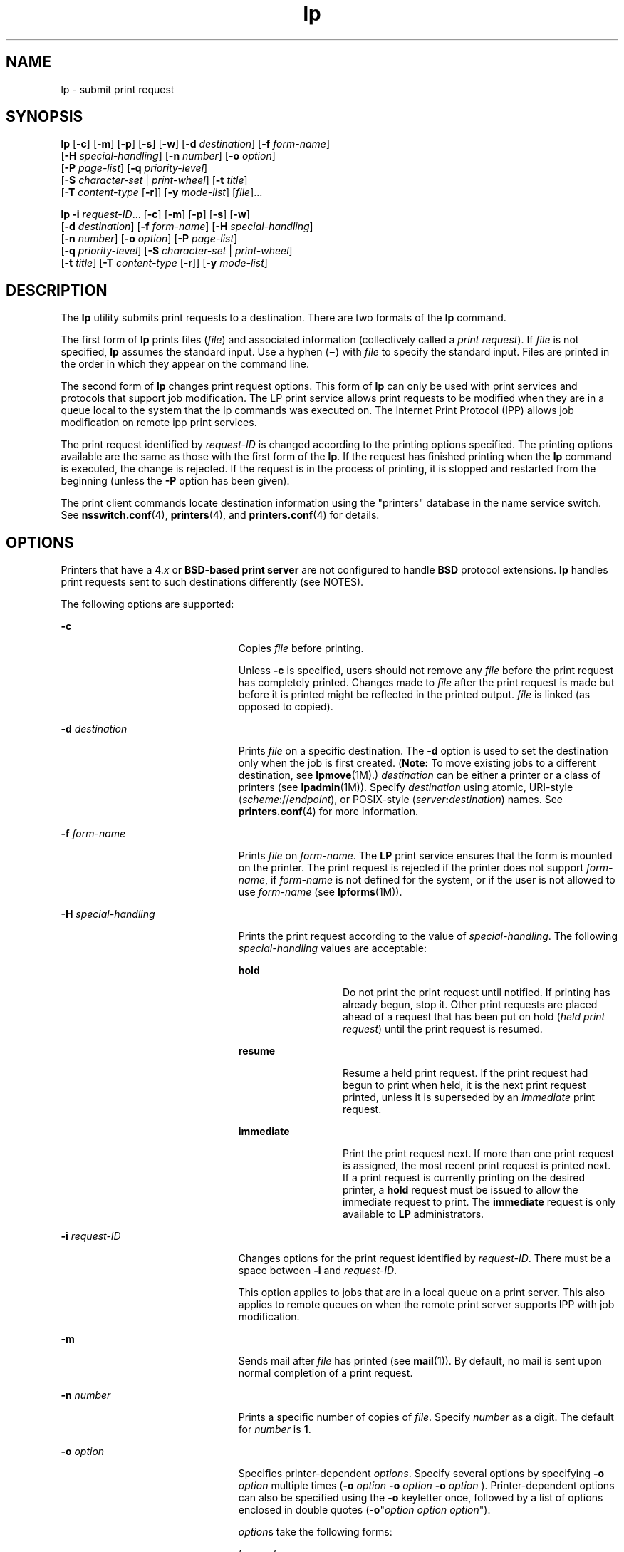 '\" te
.\" Copyright 1989 AT&T
.\" Copyright (c) 2006, Sun Microsystems, Inc. All Rights Reserved
.\" Portions Copyright (c) 1992, X/Open Company Limited All Rights Reserved
.\" Sun Microsystems, Inc. gratefully acknowledges The Open Group for permission to reproduce portions of its copyrighted documentation. Original documentation from The Open Group can be obtained online at 
.\" http://www.opengroup.org/bookstore/.
.\" The Institute of Electrical and Electronics Engineers and The Open Group, have given us permission to reprint portions of their documentation. In the following statement, the phrase "this text" refers to portions of the system documentation. Portions of this text are reprinted and reproduced in electronic form in the Sun OS Reference Manual, from IEEE Std 1003.1, 2004 Edition, Standard for Information Technology -- Portable Operating System Interface (POSIX), The Open Group Base Specifications Issue 6, Copyright (C) 2001-2004 by the Institute of Electrical and Electronics Engineers, Inc and The Open Group. In the event of any discrepancy between these versions and the original IEEE and The Open Group Standard, the original IEEE and The Open Group Standard is the referee document. The original Standard can be obtained online at http://www.opengroup.org/unix/online.html.
.\"  This notice shall appear on any product containing this material.
.\" The contents of this file are subject to the terms of the Common Development and Distribution License (the "License").  You may not use this file except in compliance with the License.
.\" You can obtain a copy of the license at usr/src/OPENSOLARIS.LICENSE or http://www.opensolaris.org/os/licensing.  See the License for the specific language governing permissions and limitations under the License.
.\" When distributing Covered Code, include this CDDL HEADER in each file and include the License file at usr/src/OPENSOLARIS.LICENSE.  If applicable, add the following below this CDDL HEADER, with the fields enclosed by brackets "[]" replaced with your own identifying information: Portions Copyright [yyyy] [name of copyright owner]
.TH lp 1 "31 May 2006" "SunOS 5.11" "User Commands"
.SH NAME
lp \- submit print request
.SH SYNOPSIS
.LP
.nf
\fBlp\fR [\fB-c\fR] [\fB-m\fR] [\fB-p\fR] [\fB-s\fR] [\fB-w\fR] [\fB-d\fR \fIdestination\fR] [\fB-f\fR \fIform-name\fR] 
     [\fB-H\fR \fIspecial-handling\fR] [\fB-n\fR \fInumber\fR] [\fB-o\fR \fIoption\fR] 
     [\fB-P\fR \fIpage-list\fR] [\fB-q\fR \fIpriority-level\fR] 
     [\fB-S\fR \fIcharacter-set\fR | \fIprint-wheel\fR] [\fB-t\fR \fItitle\fR] 
     [\fB-T\fR \fIcontent-type\fR [\fB-r\fR]] [\fB-y\fR \fImode-list\fR] [\fIfile\fR]...
.fi

.LP
.nf
\fBlp\fR \fB-i\fR \fIrequest-ID\fR... [\fB-c\fR] [\fB-m\fR] [\fB-p\fR] [\fB-s\fR] [\fB-w\fR] 
     [\fB-d\fR \fIdestination\fR] [\fB-f\fR \fIform-name\fR] [\fB-H\fR \fIspecial-handling\fR] 
     [\fB-n\fR \fInumber\fR] [\fB-o\fR \fIoption\fR] [\fB-P\fR \fIpage-list\fR] 
     [\fB-q\fR \fIpriority-level\fR] [\fB-S\fR \fIcharacter-set\fR | \fIprint-wheel\fR] 
     [\fB-t\fR \fItitle\fR] [\fB-T\fR \fIcontent-type\fR [\fB-r\fR]] [\fB-y\fR \fImode-list\fR]
.fi

.SH DESCRIPTION
.sp
.LP
The \fBlp\fR utility submits print requests to a destination. There are two formats of the \fBlp\fR command.
.sp
.LP
The first form of \fBlp\fR prints files (\fIfile\fR) and associated information (collectively called a \fIprint request\fR). If \fIfile\fR is not specified, \fBlp\fR assumes the standard input. Use a hyphen (\fB\(mi\fR) with \fIfile\fR to specify the standard input. Files are printed in the order in which they appear on the command line.
.sp
.LP
The second form of \fBlp\fR changes print request options. This form of \fBlp\fR can only be used with print services and protocols that support job modification. The LP print service allows print requests to be modified when they are in a queue local to the system that the lp commands was executed on. The Internet Print Protocol (IPP) allows job modification on remote ipp print services.
.sp
.LP
The print request identified by \fIrequest-ID\fR is changed according to the printing options specified. The printing options available are the same as those with the first form of the \fBlp\fR. If the request has finished printing when the \fBlp\fR command is executed, the change is rejected. If the request is in the process of printing, it is stopped and restarted from the beginning (unless the \fB-P\fR option has been given).
.sp
.LP
The print client commands locate destination information using the "printers" database in the name service switch. See \fBnsswitch.conf\fR(4), \fBprinters\fR(4), and \fBprinters.conf\fR(4) for details.
.SH OPTIONS
.sp
.LP
Printers that have a 4.\fIx\fR or \fBBSD-based print server\fR are not configured to handle \fBBSD\fR protocol extensions. \fBlp\fR handles print requests sent to such destinations differently (see NOTES).
.sp
.LP
The following options are supported:
.sp
.ne 2
.mk
.na
\fB\fB-c\fR\fR
.ad
.RS 23n
.rt  
Copies \fIfile\fR before printing.
.sp
Unless \fB-c\fR is specified, users should not remove any \fIfile\fR before the print request has completely printed. Changes made to \fIfile\fR after the print request is made but before it is printed might be reflected in the printed output. \fIfile\fR is linked (as opposed to copied).
.RE

.sp
.ne 2
.mk
.na
\fB\fB-d\fR \fIdestination\fR\fR
.ad
.RS 23n
.rt  
Prints \fIfile\fR on a specific destination. The \fB-d\fR option is used to set the destination only when the job is first created. (\fBNote:\fR To move existing jobs to a different destination, see \fBlpmove\fR(1M).) \fIdestination\fR can be either a printer or a class of printers (see \fBlpadmin\fR(1M)). Specify \fIdestination\fR using atomic, URI-style (\fIscheme\fR://\fIendpoint\fR), or POSIX-style (\fIserver\fR\fB:\fR\fIdestination\fR) names. See \fBprinters.conf\fR(4) for more information.
.RE

.sp
.ne 2
.mk
.na
\fB\fB-f\fR \fIform-name\fR\fR
.ad
.RS 23n
.rt  
Prints \fIfile\fR on \fIform-name\fR. The \fBLP\fR print service ensures that the form is mounted on the printer. The print request is rejected if the printer does not support \fIform-name\fR, if \fIform-name\fR is not defined for the system, or if the user is not allowed to use \fIform-name\fR (see \fBlpforms\fR(1M)).
.RE

.sp
.ne 2
.mk
.na
\fB\fB-H\fR \fIspecial-handling\fR\fR
.ad
.RS 23n
.rt  
Prints the print request according to the value of \fIspecial-handling\fR. The following \fIspecial-handling\fR values are acceptable:
.sp
.ne 2
.mk
.na
\fB\fBhold\fR\fR
.ad
.RS 13n
.rt  
Do not print the print request until notified. If printing has already begun, stop it. Other print requests are placed ahead of a request that has been put on hold (\fIheld print request\fR) until the print request is resumed.
.RE

.sp
.ne 2
.mk
.na
\fB\fBresume\fR\fR
.ad
.RS 13n
.rt  
Resume a held print request. If the print request had begun to print when held, it is the next print request printed, unless it is superseded by an \fIimmediate\fR print request.
.RE

.sp
.ne 2
.mk
.na
\fB\fBimmediate\fR\fR
.ad
.RS 13n
.rt  
Print the print request next. If more than one print request is assigned, the most recent print request is printed next. If a print request is currently printing on the desired printer, a \fBhold\fR request must be issued to allow the immediate request to print. The \fBimmediate\fR request is only available to \fBLP\fR administrators.
.RE

.RE

.sp
.ne 2
.mk
.na
\fB\fB-i\fR \fIrequest-ID\fR\fR
.ad
.RS 23n
.rt  
Changes options for the print request identified by \fIrequest-ID\fR. There must be a space between \fB-i\fR and \fIrequest-ID\fR. 
.sp
This option applies to jobs that are in a local queue on a print server. This also applies to remote queues on when the remote print server supports IPP with job modification.
.RE

.sp
.ne 2
.mk
.na
\fB\fB-m\fR\fR
.ad
.RS 23n
.rt  
Sends mail after \fIfile\fR has printed (see \fBmail\fR(1)). By default, no mail is sent upon normal completion of a print request.
.RE

.sp
.ne 2
.mk
.na
\fB\fB-n\fR \fInumber\fR\fR
.ad
.RS 23n
.rt  
Prints a specific number of copies of \fIfile\fR. Specify \fInumber\fR as a digit. The default for \fInumber\fR is \fB1\fR.
.RE

.sp
.ne 2
.mk
.na
\fB\fB-o\fR \fIoption\fR\fR
.ad
.RS 23n
.rt  
Specifies printer-dependent \fIoptions\fR. Specify several options by specifying \fB-o\fR \fIoption\fR multiple times (\fB-o\fR \fIoption\fR \fB-o\fR \fIoption\fR \fB-o\fR \fIoption\fR ). Printer-dependent options can also be specified using the \fB-o\fR keyletter once, followed by a list of options enclosed in double quotes (\fB-o\fR"\fIoption\fR \fIoption option\fR"). 
.sp
\fIoption\fRs take the following forms:
.sp
.ne 2
.mk
.na
\fB\fIkey\fR\fB=\fR\fIvalue\fR\fR
.ad
.RS 13n
.rt  
Associates information with the request for use by the backend print service. The keys and values that can be used are specific to the backend print service and queue configuration. 
.RE

.sp
.ne 2
.mk
.na
\fB\fB[no]key\fR\fR
.ad
.RS 13n
.rt  
 Associates boolean information with the request for use by the backend print service. The keys that can be used are specific to the backend print service and queue configuration. 
.RE

The following options are commonly used with the LP print service: 
.sp
.ne 2
.mk
.na
\fB\fBnobanner\fR\fR
.ad
.sp .6
.RS 4n
Does not print a banner page with the request. This option can be disallowed by the \fBLP\fR administrator.
.sp
On a system that is configured with Trusted Extensions, use of this option requires the \fBsolaris.print.nobanner\fR authorization.
.RE

.sp
.ne 2
.mk
.na
\fB\fBnofilebreak\fR\fR
.ad
.sp .6
.RS 4n
Prints multiple files without inserting a form feed between them.
.RE

.sp
.ne 2
.mk
.na
\fB\fBnolabels\fR\fR
.ad
.sp .6
.RS 4n
On a system that is configured with Trusted Extensions, specifies suppression of page header and footer labels. Use of this option requires the \fBsolaris.print.unlabeled\fR authorization.
.RE

.sp
.ne 2
.mk
.na
\fB\fBlength=\fR\fInumber\fR\fBi\fR | \fInumber\fR\fBc\fR | \fInumber\fR\fR
.ad
.sp .6
.RS 4n
Prints the print request with pages of a specific length in inches, centimeters, or number of lines. Append the letter \fBi\fR for inches or \fBc\fR for centimenters to \fInumber\fR. Indicate the number of lines by specifying \fInumber\fR alone. \fBlength=66\fR indicates a page length of \fB66\fR lines. \fBlength=11i\fR indicates a page length of \fB11\fR inches. \fBlength=27.94c\fR indicates a page length of \fB27.94\fR centimeters.
.sp
This option can not be used with the \fB-f\fR option.
.RE

.sp
.ne 2
.mk
.na
\fB\fBwidth=\fR\fInumber\fR\fBi\fR | \fInumber\fR\fBc\fR | \fInumber\fR\fR
.ad
.sp .6
.RS 4n
Prints the print request with pages of a specific width in inches, centimeters, or number of columns. Append the letter \fBi\fR for inches or \fBc\fR for centimeters to \fInumber\fR. Indicate the number of columns by specifying \fInumber\fR alone. \fBwidth=65\fR indicates a page width of \fB65\fR columns. \fBwidth=6.5i\fR indicates a page width of \fB6.5\fR inches. \fBwidth=10c\fR indicates a page width of \fB10\fR centimeters.
.sp
This option can not be used with the \fB-f\fR option.
.RE

.sp
.ne 2
.mk
.na
\fB\fBlpi=\fR\fInumber\fR\fR
.ad
.sp .6
.RS 4n
Prints the print request with the line pitch set to \fInumber\fR lines in an inch. Use \fInumber\fR to specify the number of lines in an inch.
.sp
This option can not be used with the \fB-f\fR option.
.RE

.sp
.ne 2
.mk
.na
\fB\fBcpi=\fR\fIn\fR|\fBpica\fR|\fBelite\fR|\fBcompressed\fR\fR
.ad
.sp .6
.RS 4n
Prints the print request with the character pitch set to \fInumber\fR characters in an inch. Use \fInumber\fR to specify the number of characters in an inch. Use \fBpica\fR to set character pitch to pica (\fB10\fR characters per inch), or \fBelite\fR to set character pitch to elite (\fB12\fR characters per inch) Use \fBcompressed\fR to set character pitch to as many characters as the printer can handle. There is no standard number of characters per inch for all printers; see the \fBterminfo\fR database (see \fBterminfo\fR(4)) for the default character pitch for your printer. This option can not be used with the \fB-f\fR option.
.RE

.sp
.ne 2
.mk
.na
\fB\fBstty=\fR\fIstty-option-list\fR\fR
.ad
.sp .6
.RS 4n
Prints the request using a list of options valid for the \fBstty\fR command (see \fBstty\fR(1). Enclose the list in single quotes (\fB`'\fR) if it contains blanks.
.RE

.RE

.sp
.ne 2
.mk
.na
\fB\fB-P\fR \fIpage-list\fR\fR
.ad
.RS 23n
.rt  
Prints the pages specified in \fIpage-list\fR in ascending order. Specify \fIpage-list\fR as a of range of numbers, single page number, or a combination of both.
.sp
The \fB-P\fR option can only be used if there is a filter available to handle it; otherwise, the print request is rejected.
.RE

.sp
.ne 2
.mk
.na
\fB\fB-p\fR\fR
.ad
.RS 23n
.rt  
Enables notification on completion of the print request. Delivery of the notification is dependent on additional software.
.RE

.sp
.ne 2
.mk
.na
\fB\fB-q\fR \fIpriority-level\fR\fR
.ad
.RS 23n
.rt  
Assigns the print request a priority in the print queue. Specify \fIpriority-level\fR as an integer between from \fB0\fR and \fB39\fR. Use \fB0\fR to indicate the highest priority; \fB39\fR to indicate the lowest priority. If no priority is specified, the default priority for a print service is assigned by the \fBLP\fR administrator. The \fBLP\fR administrator can also assign a default priority to individual users.
.RE

.sp
.ne 2
.mk
.na
\fB\fB-s\fR\fR
.ad
.RS 23n
.rt  
Suppresses the display of messages sent from \fBlp\fR.
.RE

.sp
.ne 2
.mk
.na
\fB\fB-S\fR \fIcharacter-set\fR \fB|\fR\fR
.ad
.br
.na
\fB\fB-S\fR \fIprint-wheel\fR\fR
.ad
.RS 23n
.rt  
Prints the request using the \fIcharacter-set\fR or \fIprint-wheel\fR. If a form was requested and requires a character set or print wheel other than the one specified with the \fB-S\fR option, the request is rejected. Printers using mountable print wheels or font cartridges use the print wheel or font cartridge mounted at the time of the print request, unless the \fB-S\fR option is specified.
.sp
Printers Using Print Wheels: If \fBprint\fR \fIwheel\fR is not one listed by the \fBLP\fR administrator as acceptable for the printer the request is rejected unless the print wheel is already mounted on the printer.
.sp
Printers Using Selectable or Programmable Character Sets: If the \fB-S\fR option is not specified, \fBlp\fR uses the standard character set. If \fIcharacter-set\fR is not defined in the \fBterminfo\fR database for the printer (see \fBterminfo\fR(4)), or is not an alias defined by the \fBLP\fR administrator, the request is rejected.
.RE

.sp
.ne 2
.mk
.na
\fB\fB-t\fR \fItitle\fR\fR
.ad
.RS 23n
.rt  
Prints a title on the banner page of the output. Enclose \fItitle\fR in quotes if it contains blanks. If \fItitle\fR is not not specified, the name of the file is printed on the banner page.
.RE

.sp
.ne 2
.mk
.na
\fB\fB\fR\fB-T\fR\fIcontent-type\fR [\fB-r\fR]\fR
.ad
.RS 23n
.rt  
Prints the request on a printer that can support the specified \fIcontent-type\fR. If no printer accepts this type directly, a filter is used to convert the content into an acceptable type. If the \fB-r\fR option is specified, a filter is not used. If \fB-r\fR is specified, and no printer accepts the \fIcontent-type\fR directly, the request is rejected. If the \fIcontent-type\fR is not acceptable to any printer, either directly or with a filter, the request is rejected.
.RE

.sp
.ne 2
.mk
.na
\fB\fB-w\fR\fR
.ad
.RS 23n
.rt  
Writes a message on the user's terminal after the \fIfile\fRs have been printed. If the user is not logged in, then mail is sent instead.
.RE

.sp
.ne 2
.mk
.na
\fB\fB-y\fR \fImode-list\fR\fR
.ad
.RS 23n
.rt  
Prints the request according to the printing modes listed in \fImode-list\fR. The allowed values for \fImode-list\fR are locally defined.
.sp
This option can be used only if there is a filter available to handle it; otherwise, the print request is rejected.
.RE

.SH OPERANDS
.sp
.LP
The following operand is supported:
.sp
.ne 2
.mk
.na
\fB\fIfile\fR\fR
.ad
.RS 8n
.rt  
The name of the file to be printed. Specify \fIfile\fR as a pathname or as a hyphen (\fB\(mi\fR) to indicate the standard input. If \fIfile\fR is not specified, \fBlp\fR uses the standard input.
.RE

.SH USAGE
.sp
.LP
See \fBlargefile\fR(5) for the description of the behavior of \fBlp\fR when encountering files greater than or equal to 2 Gbyte ( 2^31 bytes).
.SH ENVIRONMENT VARIABLES
.sp
.LP
See \fBenviron\fR(5) for descriptions of the following environment variables that affect the execution of \fBlp\fR: \fBLANG\fR, \fBLC_ALL\fR, \fBLC_CTYPE\fR, \fBLC_MESSAGES\fR, \fBNLSPATH\fR, and \fBPATH\fR.
.sp
.ne 2
.mk
.na
\fB\fBLC_TIME\fR\fR
.ad
.RS 11n
.rt  
Determine the format and contents of date and time strings displayed in the \fBlp\fR banner page, if any.
.RE

.sp
.ne 2
.mk
.na
\fB\fBLPDEST\fR\fR
.ad
.RS 11n
.rt  
Determine the destination. If the \fBLPDEST\fR environment variable is not set, the \fBPRINTER\fR environment variable shall be used. The \fB-d\fR \fIdest\fR option takes precedence over \fBLPDEST\fR. Results are undefined when \fB-d\fR is not specified and \fBLPDEST\fR contains a value that is not a valid destination name.
.RE

.sp
.ne 2
.mk
.na
\fB\fBPRINTER\fR\fR
.ad
.RS 11n
.rt  
Determine the output device or destination. If the \fBLPDEST\fR and \fBPRINTER\fR environment variables are not set, an unspecified output device is used. The \fB-d\fR \fIdest\fR option and the \fBLPDEST\fR environment variable shall take precedence over \fBPRINTER\fR. Results are undefined when \fB-d\fR is not specified, \fBLPDEST\fR is unset, and \fBPRINTER\fR contains a value that is not a valid device or destination name.
.RE

.sp
.ne 2
.mk
.na
\fB\fBTZ\fR\fR
.ad
.RS 11n
.rt  
Determine the timezone used to calculate date and time strings displayed in the \fBlp\fR banner page, if any. If \fBTZ\fR is unset or null, an unspecified default timezone shall be used.
.RE

.SH EXIT STATUS
.sp
.LP
The following exit values are returned:
.sp
.ne 2
.mk
.na
\fB\fB0\fR\fR
.ad
.RS 12n
.rt  
Successful completion.
.RE

.sp
.ne 2
.mk
.na
\fBnon-zero\fR
.ad
.RS 12n
.rt  
An error occurred.
.RE

.SH FILES
.sp
.ne 2
.mk
.na
\fB\fB/etc/printers.conf\fR\fR
.ad
.RS 24n
.rt  
System printer configuration database
.RE

.sp
.ne 2
.mk
.na
\fB\fB$HOME/.printers\fR\fR
.ad
.RS 24n
.rt  
User-configurable printer database
.RE

.sp
.ne 2
.mk
.na
\fB\fBou=printers\fR\fR
.ad
.RS 24n
.rt  
LDAP version of \fB/etc/printers.conf\fR
.RE

.sp
.ne 2
.mk
.na
\fB\fBprinters.conf.byname\fR\fR
.ad
.RS 24n
.rt  
\fBNIS\fR version of \fB/etc/printers.conf\fR
.RE

.sp
.ne 2
.mk
.na
\fB\fBprinters.org_dir\fR\fR
.ad
.RS 24n
.rt  
\fBNIS+\fR version of \fB/etc/printers.conf\fR
.RE

.SH ATTRIBUTES
.sp
.LP
See \fBattributes\fR(5) for descriptions of the following attributes:
.sp

.sp
.TS
tab() box;
cw(2.75i) |cw(2.75i) 
lw(2.75i) |lw(2.75i) 
.
ATTRIBUTE TYPEATTRIBUTE VALUE
_
AvailabilitySUNWlp-cmds
_
CSIEnabled. See \fBNOTES\fR.
_
Interface StabilityStandard
.TE

.SH SEE ALSO
.sp
.LP
\fBcancel\fR(1), \fBenable\fR(1), \fBlpq\fR(1B), \fBlpr\fR(1B), \fBlprm\fR(1B), \fBlpstat\fR(1), \fBmail\fR(1), \fBpostprint\fR(1), \fBpr\fR(1), \fBstty\fR(1), \fBaccept\fR(1M), \fBlpadmin\fR(1M), \fBlpfilter\fR(1M), \fBlpforms\fR(1M), \fBlpmove\fR(1M), \fBlpsched\fR(1M), \fBlpshut\fR(1M), \fBlpsystem\fR(1M), \fBlpusers\fR(1M), \fBnsswitch.conf\fR(4), \fBprinters\fR(4), \fBprinters.conf\fR(4), \fBterminfo\fR(4), \fBattributes\fR(5), \fBenviron\fR(5), \fBlargefile\fR(5), \fBstandards\fR(5)
.SH NOTES
.sp
.LP
\fBCSI\fR-capability assumes that printer names are composed of \fBASCII\fR characters.
.sp
.LP
Print jobs are assumed to contain one type of data. That type of data is either specified on the command line or autodetected (simple, PostScript) based on the contents of the first file in the job.
.sp
.LP
When using the BSD printing protocol to send print requests to a remote print service, functionality is limited.
.sp
.LP
Printers that have a 4.\fIx\fR or BSD-based print server are not configured to handle BSD protocol extensions. \fBlp\fR handles print requests sent to such printers in the following ways: 
.RS +4
.TP
1.
Print requests with more than 52 filenames are truncated to 52 files.
.RE
.RS +4
.TP
2.
The \fB-f\fR, \fB-H\fR, \fB-o\fR, \fB-P\fR, \fB-p\fR, \fB-q\fR, \fB-S\fR, \fB-T\fR, and \fB-y\fR options might require a protocol extension to pass to a print server. If \fBlp\fR cannot handle the print request, it displays a warning message.
.sp
\fBLP\fR administrators enable protocol extensions by setting a printer's \fBprinter-uri-supported\fR (or \fBbsdaddr\fR) entry in \fB/etc/printers.conf\fR. Changing the \fBprinter-uri-supported\fR entry in \fB/etc/printers.conf\fR to:
.sp
.in +2
.nf
\fBprinter-uri-supported=lpd\e://\fR\fIserver\fR\fB/\fR\fIprinters\fR\fB/\fR\fIdestination\fR\fB#Solaris\fR
.fi
.in -2
.sp

.sp
.in +2
.nf
\fBbsdaddr=\fR\fIserver\fR\fB,\fR\fIdestination\fR\fB,Solaris\fR
.fi
.in -2
.sp

Adding \fBSolaris\fR to either of these values causes the \fBlp\fR command to generate a set of BSD print protocol extensions that can be processed by a Solaris print server. 
.RE
.sp
.LP
As a result of several limitations in the BSD print protocol, it is recommended that the IPP protocol be used for communication with print servers. 
.sp
.LP
When IPP is in use, the user is prompted for a passphrase if the remote print service is configured to require authentication. 
